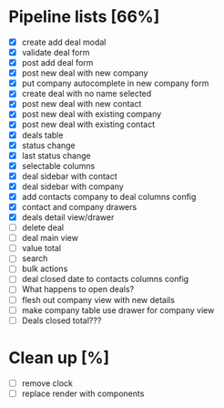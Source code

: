 * Pipeline lists [66%]
  - [X] create add deal modal
  - [X] validate deal form
  - [X] post add deal form
  - [X] post new deal with new company
  - [X] put company autocomplete in new company form
  - [X] create deal with no name selected
  - [X] post new deal with new contact
  - [X] post new deal with existing company
  - [X] post new deal with existing contact
  - [X] deals table
  - [X] status change
  - [X] last status change
  - [X] selectable columns
  - [X] deal sidebar with contact
  - [X] deal sidebar with company
  - [X] add contacts company to deal columns config
  - [X] contact and company drawers
  - [X] deals detail view/drawer
  - [ ] delete deal
  - [ ] deal main view
  - [ ] value total
  - [ ] search
  - [ ] bulk actions
  - [ ] deal closed date to contacts columns config
  - [ ] What happens to open deals?
  - [ ] flesh out company view with new details
  - [ ] make company table use drawer for company view
  - [ ] Deals closed total???

* Clean up [%]
  - [ ] remove clock
  - [ ] replace render with components

